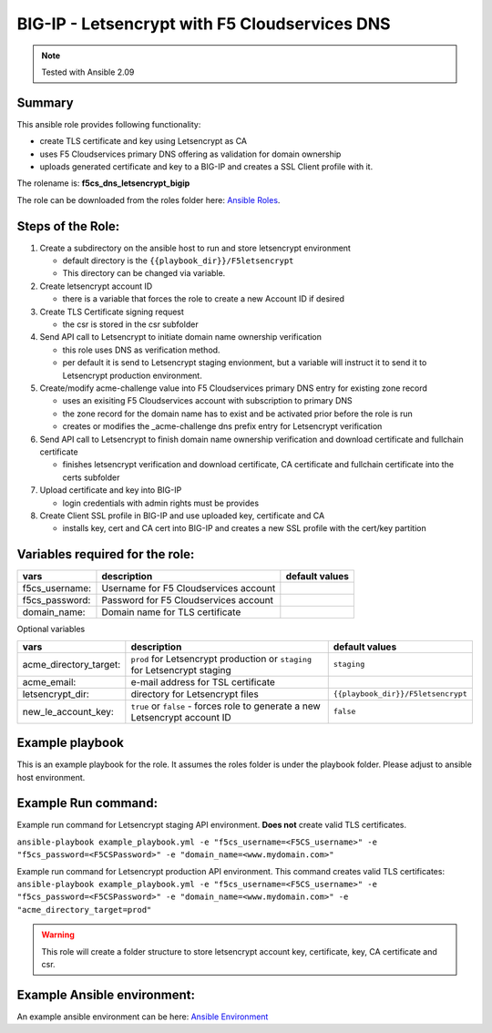 BIG-IP - Letsencrypt with F5 Cloudservices DNS
==============================================

.. note:: Tested with Ansible 2.09

Summary
*******

This ansible role provides following functionality:

* create TLS certificate and key using Letsencrypt as CA
* uses F5 Cloudservices primary DNS offering as validation for domain ownership
* uploads generated certificate and key to a BIG-IP and creates a SSL Client profile with it.


The rolename is: **f5cs_dns_letsencrypt_bigip**

The role can be downloaded from the roles folder here: `Ansible Roles`_.



Steps of the Role:
******************

1. Create a subdirectory on the ansible host to run and store letsencrypt environment

   - default directory is the ``{{playbook_dir}}/F5letsencrypt``
   - This directory can be changed via variable.

2. Create letsencrypt account ID

   - there is a variable that forces the role to create a new Account ID if desired

3. Create TLS Certificate signing request

   - the csr is stored in the csr subfolder

4. Send API call to Letsencrypt to initiate domain name ownership verification

   - this role uses DNS as verification method.
   - per default it is send to Letsencrypt staging envionment, but a variable will instruct it to send it to Letsencrypt production environment.

5. Create/modify acme-challenge value into F5 Cloudservices primary DNS entry for existing zone record

   - uses an exisiting F5 Cloudservices account with subscription to primary DNS
   - the zone record for the domain name has to exist and be activated prior before the role is run
   - creates or modifies the _acme-challenge dns prefix entry for Letsencrypt verification

6. Send API call to Letsencrypt to finish domain name ownership verification and download certificate and fullchain certificate

   - finishes letsencrypt verification and download certificate, CA certificate and fullchain certificate into the certs subfolder

7. Upload certificate and key into BIG-IP

   - login credentials with admin rights must be provides

8. Create Client SSL profile in BIG-IP and use uploaded key, certificate and CA

   - installs key, cert and CA cert into BIG-IP and creates a new SSL profile with the cert/key partition

Variables required for the role:
********************************

+------------------------+-------------------------------------------+--------------------+
| vars                   | description                               | default values     |
+========================+===========================================+====================+
| f5cs_username:         | Username for F5 Cloudservices account     |                    |
+------------------------+-------------------------------------------+--------------------+
| f5cs_password:         | Password for F5 Cloudservices account     |                    |
+------------------------+-------------------------------------------+--------------------+
| domain_name:           | Domain name for TLS certificate           |                    |
+------------------------+-------------------------------------------+--------------------+

Optional variables

+------------------------+-----------------------------------------+----------------------------------+
| vars                   | description                             |  default values                  |
+========================+=========================================+==================================+
| acme_directory_target: | ``prod`` for Letsencrypt production or  | ``staging``                      |
|                        | ``staging`` for Letsencrypt staging     |                                  |
+------------------------+-----------------------------------------+----------------------------------+
| acme_email:            | e-mail address for TSL certificate      |                                  |
+------------------------+-----------------------------------------+----------------------------------+
| letsencrypt_dir:       |  directory for Letsencrypt files        |``{{playbook_dir}}/F5letsencrypt``|
+------------------------+-----------------------------------------+----------------------------------+
| new_le_account_key:    | ``true`` or ``false`` - forces role to  | ``false``                        |
|                        | generate a new Letsencrypt account ID   |                                  |
+------------------------+-----------------------------------------+----------------------------------+


Example playbook
****************

This is an example playbook for the role.
It assumes the roles folder is under the playbook folder. Please adjust to ansible host environment.

.. literalinclude :: example_playbook.yml
   :language: yaml

Example Run command:
********************
Example run command for Letsencrypt staging API environment. **Does not** create valid TLS certificates.

``ansible-playbook example_playbook.yml -e "f5cs_username=<F5CS_username>" -e "f5cs_password=<F5CSPassword>" -e "domain_name=<www.mydomain.com>"``

Example run command for Letsencrypt production API environment. This command creates valid TLS certificates:
``ansible-playbook example_playbook.yml -e "f5cs_username=<F5CS_username>" -e "f5cs_password=<F5CSPassword>" -e "domain_name=<www.mydomain.com>" -e "acme_directory_target=prod"``



.. warning:: This role will create a folder structure to store letsencrypt account key, certificate, key, CA certificate and csr.

Example Ansible environment:
****************************

An example ansible environment can be here: `Ansible Environment`_





.. _`Ansible Roles`: https://github.com/jmcalalang/f5-tls-automation/tree/main/code/letsencrypt/roles
.. _`Ansible Environment`: https://github.com/jmcalalang/f5-tls-automation/tree/main/code/letsencrypt/example_ansible_env
